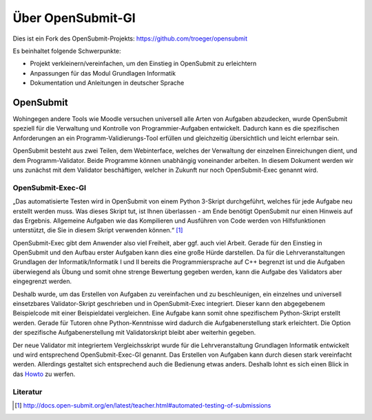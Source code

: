 Über OpenSubmit-GI
==================

Dies ist ein Fork des OpenSubmit-Projekts: https://github.com/troeger/opensubmit

Es beinhaltet folgende Schwerpunkte:

* Projekt verkleinern/vereinfachen, um den Einstieg in OpenSubmit zu erleichtern
* Anpassungen für das Modul Grundlagen Informatik
* Dokumentation und Anleitungen in deutscher Sprache



OpenSubmit
----------

Wohingegen andere Tools wie Moodle versuchen universell alle Arten von Aufgaben abzudecken, wurde OpenSubmit speziell für die Verwaltung und Kontrolle von Programmier-Aufgaben entwickelt.  Dadurch kann es die spezifischen Anforderungen an ein Programm-Validierungs-Tool erfüllen und gleichzeitig übersichtlich und leicht erlernbar sein.

OpenSubmit besteht aus zwei Teilen, dem Webinterface, welches der Verwaltung der einzelnen Einreichungen dient, und dem Programm-Validator. Beide Programme können unabhängig voneinander arbeiten. In diesem Dokument werden wir uns zunächst mit dem Validator beschäftigen, welcher in Zukunft nur noch OpenSubmit-Exec genannt wird.

OpenSubmit-Exec-GI
^^^^^^^^^^^^^^^^^^

„Das automatisierte Testen wird in OpenSubmit von einem Python 3-Skript durchgeführt, welches für jede Aufgabe neu erstellt werden muss. Was dieses Skript tut, ist Ihnen überlassen - am Ende benötigt OpenSubmit nur einen Hinweis auf das Ergebnis. Allgemeine Aufgaben wie das Kompilieren und Ausführen von Code werden von Hilfsfunktionen unterstützt, die Sie in diesem Skript verwenden können.“ [#FN1]_

OpenSubmit-Exec gibt dem Anwender also viel Freiheit, aber ggf. auch viel Arbeit. Gerade für den Einstieg in OpenSubmit und den Aufbau erster Aufgaben kann dies eine große Hürde darstellen. Da für die Lehrveranstaltungen Grundlagen der Informatik/Informatik I und II bereits die Programmiersprache auf C++ begrenzt ist und die Aufgaben überwiegend als Übung und somit ohne strenge Bewertung gegeben werden, kann die Aufgabe des Validators aber eingegrenzt werden.

Deshalb wurde, um das Erstellen von Aufgaben zu vereinfachen und zu beschleunigen, ein einzelnes und universell einsetzbares Validator-Skript geschrieben und in OpenSubmit-Exec integriert. Dieser kann den abgegebenem Beispielcode mit einer Beispieldatei vergleichen. Eine Aufgabe kann somit ohne spezifischem Python-Skript erstellt werden. Gerade für Tutoren ohne Python-Kenntnisse wird dadurch die Aufgabenerstellung stark erleichtert. Die Option der spezifische Aufgabenerstellung mit Validatorskript bleibt aber weiterhin gegeben.

Der neue Validator mit integriertem Vergleichsskript wurde für die Lehrveranstaltung Grundlagen Informatik entwickelt und wird entsprechend OpenSubmit-Exec-GI genannt. Das Erstellen von Aufgaben kann durch diesen stark vereinfacht werden. Allerdings gestaltet sich entsprechend auch die Bedienung etwas anders. Deshalb lohnt es sich einen Blick in das `Howto <https://github.com/mGrapf/opensubmit-gi/tree/master/docs/howto>`_ zu werfen.




Literatur
^^^^^^^^^
.. [#FN1] http://docs.open-submit.org/en/latest/teacher.html#automated-testing-of-submissions

